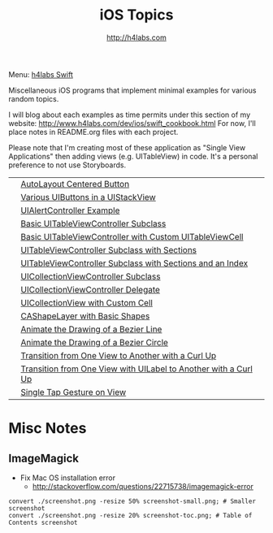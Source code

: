 #+STARTUP: showall
#+TITLE: iOS Topics
#+AUTHOR: http://h4labs.com
#+HTML_HEAD: <link rel="stylesheet" type="text/css" href="/resources/css/myorg.css" />

Menu: [[http://www.h4labs.com/dev/ios/swift.html][h4labs Swift]]

Miscellaneous iOS programs that implement minimal examples for various random topics.

I will blog about each examples as time permits under this section of my website: http://www.h4labs.com/dev/ios/swift_cookbook.html
For now, I'll place notes in README.org files with each project. 

Please note that I'm creating most of these application as "Single View Applications" then adding views (e.g. UITableView) in code. It's
a personal preference to not use Storyboards.

|[[https://github.com/melling/ios_topics/blob/master/CenteredAutoLayoutButton/CenteredAutoLayoutButton/screenshot-toc.png]]|[[https://github.com/melling/ios_topics/blob/master/CenteredAutoLayoutButton/CenteredAutoLayoutButton][AutoLayout Centered Button]]|
|[[https://github.com/melling/ios_topics/blob/master/ButtonsInStackView/ButtonsInStackView/screenshot-toc.png]]|[[https://github.com/melling/ios_topics/blob/master/ButtonsInStackView/ButtonsInStackView][Various UIButtons in a UIStackView]]|
|[[https://github.com/melling/ios_topics/blob/master/AlertControllers/AlertControllers/screenshot-toc.png]]|[[https://github.com/melling/ios_topics/blob/master/AlertControllers/AlertControllers][UIAlertController Example]]|
|[[https://github.com/melling/ios_topics/blob/master/SimpleTableView/SimpleTableView/screenshot-toc.png]]|[[https://github.com/melling/ios_topics/blob/master/SimpleTableView/SimpleTableView][Basic UITableViewController Subclass]]|
|[[https://github.com/melling/ios_topics/blob/master/TableViewWithCustomCell/TableViewWithCustomCell/screenshot-toc.png]]|[[https://github.com/melling/ios_topics/blob/master/TableViewWithCustomCell/TableViewWithCustomCell][Basic UITableViewController with Custom UITableViewCell]]|
|[[https://github.com/melling/ios_topics/blob/master/TableViewWithSections/TableViewWithSections/screenshot-toc.png]]|[[https://github.com/melling/ios_topics/blob/master/TableViewWithSections/TableViewWithSections][UITableViewController Subclass with Sections]]|
|[[https://github.com/melling/ios_topics/blob/master/TableViewWithIndex/TableViewWithIndex/screenshot-toc.png]]|[[https://github.com/melling/ios_topics/blob/master/TableViewWithIndex/TableViewWithIndex][UITableViewController Subclass with Sections and an Index]]| 
|[[https://github.com/melling/ios_topics/blob/master/CollectionViewBasic/CollectionViewBasic/screenshot-toc.png]]|[[https://github.com/melling/ios_topics/blob/master/CollectionViewBasic/CollectionViewBasic][UICollectionViewController Subclass]]|
|[[https://github.com/melling/ios_topics/blob/master/CollectionViewDelegate/CollectionViewDelegate/screenshot-toc.png]]|[[https://github.com/melling/ios_topics/blob/master/CollectionViewDelegate/CollectionViewDelegate][UICollectionViewController Delegate]]|
|[[https://github.com/melling/ios_topics/blob/master/CollectionViewWithCustomCell/CollectionViewWithCustomCell/screenshot-toc.png]]|[[https://github.com/melling/ios_topics/blob/master/CollectionViewWithCustomCell/CollectionViewWithCustomCell][UICollectionView with Custom Cell]]|
|[[https://github.com/melling/ios_topics/blob/master/ShapeLayer/ShapeLayer/screenshot-toc.png]]|[[https://github.com/melling/ios_topics/blob/master/ShapeLayer/ShapeLayer][CAShapeLayer with Basic Shapes]]|
|[[https://github.com/melling/ios_topics/blob/master/LineDrawingAnimation/LineDrawingAnimation/screenshot-toc.png]]|[[https://github.com/melling/ios_topics/blob/master/LineDrawingAnimation/LineDrawingAnimation][Animate the Drawing of a Bezier Line]]|
|[[https://github.com/melling/ios_topics/blob/master/CircleDrawingAnimation/CircleDrawingAnimation/screenshot-toc.png]]|[[https://github.com/melling/ios_topics/blob/master/CircleDrawingAnimation/CircleDrawingAnimation][Animate the Drawing of a Bezier Circle]]|
|[[https://github.com/melling/ios_topics/blob/master/TransitionWithView/TransitionWithView/screenshot-toc.png]]|[[https://github.com/melling/ios_topics/blob/master/TransitionWithView/TransitionWithView][Transition from One View to Another with a Curl Up]]|
|[[https://github.com/melling/ios_topics/blob/master/TransitionWithViewAndLabels/TransitionWithViewAndLabels/screenshot-toc.png]]|[[https://github.com/melling/ios_topics/blob/master/TransitionWithViewAndLabels/TransitionWithViewAndLabels][Transition from One View with UILabel to Another with a Curl Up]]|
|[[https://github.com/melling/ios_topics/blob/master/TapGesture/TapGesture/screenshot-toc.png]]|[[https://github.com/melling/ios_topics/blob/master/TapGesture/TapGesture][Single Tap Gesture on View]]|

* Misc Notes

** ImageMagick 
+ Fix Mac OS installation error
 - http://stackoverflow.com/questions/22715738/imagemagick-error
#+BEGIN_EXAMPLE
convert ./screenshot.png -resize 50% screenshot-small.png; # Smaller screenshot
convert ./screenshot.png -resize 20% screenshot-toc.png; # Table of Contents screenshot
#+END_EXAMPLE

